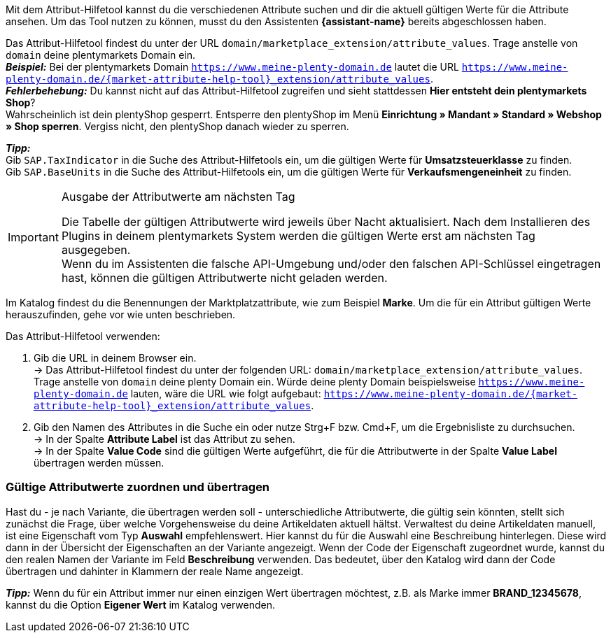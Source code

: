 Mit dem Attribut-Hilfetool kannst du die verschiedenen Attribute suchen und dir die aktuell gültigen Werte für die Attribute ansehen. Um das Tool nutzen zu können, musst du den Assistenten *{assistant-name}* bereits abgeschlossen haben. +

Das Attribut-Hilfetool findest du unter der URL `domain/marketplace_extension/attribute_values`.
Trage anstelle von `domain` deine plentymarkets Domain ein. +
*_Beispiel:_* Bei der plentymarkets Domain `https://www.meine-plenty-domain.de` lautet die URL `https://www.meine-plenty-domain.de/{market-attribute-help-tool}_extension/attribute_values`. +
*_Fehlerbehebung:_* Du kannst nicht auf das Attribut-Hilfetool zugreifen und sieht stattdessen *Hier entsteht dein plentymarkets Shop*? +
Wahrscheinlich ist dein plentyShop gesperrt. Entsperre den plentyShop im Menü *Einrichtung » Mandant » Standard » Webshop » Shop sperren*. Vergiss nicht, den plentyShop danach wieder zu sperren.

*_Tipp:_* +
Gib `SAP.TaxIndicator` in die Suche des Attribut-Hilfetools ein, um die gültigen Werte für *Umsatzsteuerklasse* zu finden. +
Gib `SAP.BaseUnits` in die Suche des Attribut-Hilfetools ein, um die gültigen Werte für *Verkaufsmengeneinheit* zu finden.

[IMPORTANT]
.Ausgabe der Attributwerte am nächsten Tag
====
Die Tabelle der gültigen Attributwerte wird jeweils über Nacht aktualisiert. Nach dem Installieren des Plugins in deinem plentymarkets System werden die gültigen Werte erst am nächsten Tag ausgegeben. +
Wenn du im Assistenten die falsche API-Umgebung und/oder den falschen API-Schlüssel eingetragen hast, können die gültigen Attributwerte nicht geladen werden.
====

Im Katalog findest du die Benennungen der Marktplatzattribute, wie zum Beispiel *Marke*. Um die für ein Attribut gültigen Werte herauszufinden, gehe vor wie unten beschrieben.

[.instruction]
Das Attribut-Hilfetool verwenden:

. Gib die URL in deinem Browser ein. +
→ Das Attribut-Hilfetool findest du unter der folgenden URL: `domain/marketplace_extension/attribute_values`. Trage anstelle von `domain` deine plenty Domain ein. Würde deine plenty Domain beispielsweise `https://www.meine-plenty-domain.de` lauten, wäre die URL wie folgt aufgebaut: `https://www.meine-plenty-domain.de/{market-attribute-help-tool}_extension/attribute_values`.
. Gib den Namen des Attributes in die Suche ein oder nutze Strg+F bzw. Cmd+F, um die Ergebnisliste zu durchsuchen. +
→ In der Spalte *Attribute Label* ist das Attribut zu sehen. +
→ In der Spalte *Value Code* sind die gültigen Werte aufgeführt, die für die Attributwerte in der Spalte *Value Label* übertragen werden müssen.

=== Gültige Attributwerte zuordnen und übertragen

Hast du - je nach Variante, die übertragen werden soll - unterschiedliche Attributwerte, die gültig sein könnten, stellt sich zunächst die Frage, über welche Vorgehensweise du deine Artikeldaten aktuell hältst.
Verwaltest du deine Artikeldaten manuell, ist eine Eigenschaft vom Typ *Auswahl* empfehlenswert. Hier kannst du für die Auswahl eine Beschreibung hinterlegen. Diese wird dann in der Übersicht der Eigenschaften an der Variante angezeigt.
Wenn der Code der Eigenschaft zugeordnet wurde, kannst du den realen Namen der Variante im Feld *Beschreibung* verwenden. Das bedeutet, über den Katalog wird dann der Code übertragen und dahinter in Klammern der reale Name angezeigt. +

*_Tipp:_* Wenn du für ein Attribut immer nur einen einzigen Wert übertragen möchtest, z.B. als Marke immer *BRAND_12345678*, kannst du die Option *Eigener Wert* im Katalog verwenden.
